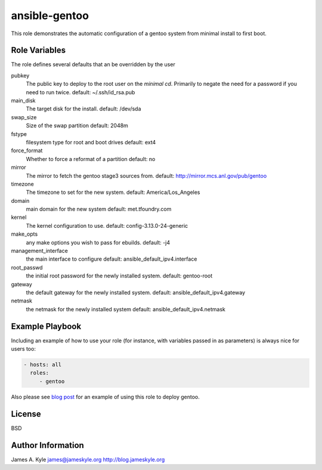 ansible-gentoo
==============

This role demonstrates the automatic configuration of a gentoo system from
minimal install to first boot.

Role Variables
--------------

The role defines several defaults that an be overridden by the user

pubkey
    The public key to deploy to the root user on the *minimal cd*. Primarily to
    negate the need for a password if you need to run twice.  
    default: ~/.ssh/id_rsa.pub

main_disk
    The target disk for the install.  
    default: /dev/sda

swap_size
    Size of the swap partition  
    default: 2048m

fstype
    filesystem type for root and boot drives  
    default: ext4

force_format
    Whether to force a reformat of a partition  
    default: no

mirror
    The mirror to fetch the gentoo stage3 sources from.  
    default: http://mirror.mcs.anl.gov/pub/gentoo 

timezone
    The timezone to set for the new system.  
    default: America/Los_Angeles

domain
    main domain for the new system  
    default: met.tfoundry.com

kernel
    The kernel configuration to use.  
    default: config-3.13.0-24-generic

make_opts
    any make options you wish to pass for ebuilds.  
    default: -j4

management_interface
    the main interface to configure  
    default: ansible_default_ipv4.interface

root_passwd
    the initial root password for the newly installed system.  
    default: gentoo-root

gateway
    the default gateway for the newly installed system.  
    default: ansible_default_ipv4.gateway

netmask
    the netmask for the newly installed system  
    default: ansible_default_ipv4.netmask


Example Playbook
----------------

Including an example of how to use your role (for instance, with variables 
passed in as parameters) is always nice for users too:

.. code:: yaml 

    - hosts: all
      roles:
         - gentoo

Also please see  `blog post`_  for an example of using this role to deploy 
gentoo.

License
-------

BSD

Author Information
------------------

James A. Kyle  
james@jameskyle.org  
http://blog.jameskyle.org

.. _`blog post`: http://blog.jameskyle.org
